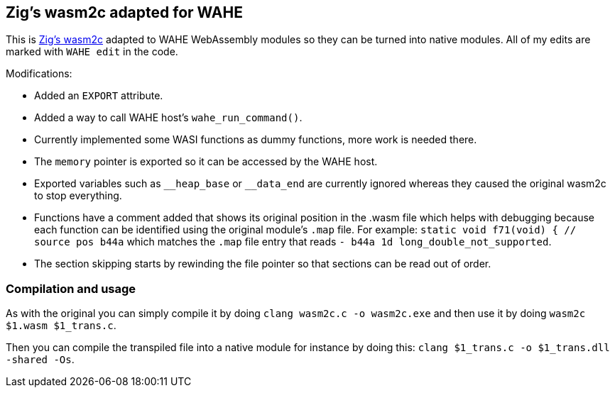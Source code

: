 == Zig's wasm2c adapted for WAHE

This is link:https://github.com/ziglang/zig/tree/master/stage1[Zig's wasm2c] adapted to WAHE WebAssembly modules so they can be turned into native modules. All of my edits are marked with `WAHE edit` in the code.

Modifications:

- Added an `EXPORT` attribute.
- Added a way to call WAHE host's `wahe_run_command()`.
- Currently implemented some WASI functions as dummy functions, more work is needed there.
- The `memory` pointer is exported so it can be accessed by the WAHE host.
- Exported variables such as `\__heap_base` or `__data_end` are currently ignored whereas they caused the original wasm2c to stop everything.
- Functions have a comment added that shows its original position in the .wasm file which helps with debugging because each function can be identified using the original module's `.map` file. For example: `static void f71(void) {	// source pos b44a` which matches the `.map` file entry that reads `-     b44a       1d                 long_double_not_supported`.
- The section skipping starts by rewinding the file pointer so that sections can be read out of order.

=== Compilation and usage

As with the original you can simply compile it by doing `clang wasm2c.c -o wasm2c.exe` and then use it by doing `wasm2c $1.wasm $1_trans.c`.

Then you can compile the transpiled file into a native module for instance by doing this: `clang $1_trans.c -o $1_trans.dll -shared -Os`.
